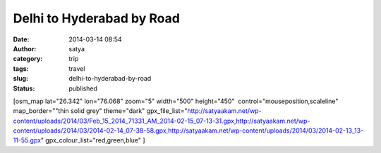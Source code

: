 Delhi to Hyderabad by Road 
###########################
:date: 2014-03-14 08:54
:author: satya
:category: trip
:tags: travel
:slug: delhi-to-hyderabad-by-road
:status: published

[osm\_map lat="26.342" lon="76.068" zoom="5" width="500" height="450"
 control="mouseposition,scaleline" map\_border=""thin solid grey"
theme="dark"
gpx\_file\_list="http://satyaakam.net/wp-content/uploads/2014/03/Feb\_15\_2014\_71331\_AM\_2014-02-15\_07-13-31.gpx,http://satyaakam.net/wp-content/uploads/2014/03/2014-02-14\_07-38-58.gpx,http://satyaakam.net/wp-content/uploads/2014/03/2014-02-13\_13-11-55.gpx"
gpx\_colour\_list="red,green,blue" ]
